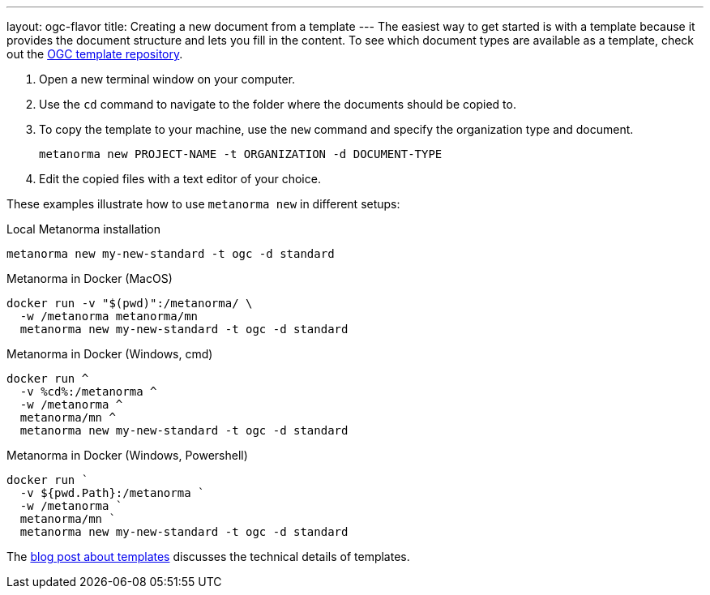 ---
layout: ogc-flavor
title: Creating a new document from a template
---
The easiest way to get started is with a template because it provides the document structure and lets you fill in the content.
To see which document types are available as a template, check out the https://github.com/metanorma/mn-templates-ogc[OGC template repository].

//General Metanorma AsciiDoc
//include::/author/topics/creating_new_document.adoc[tag=template-steps]
. Open a new terminal window on your computer.
. Use the `cd` command to navigate to the folder where the documents should be copied to.
. To copy the template to your machine, use the `new` command and specify the organization type and document.
+
`metanorma new PROJECT-NAME -t ORGANIZATION -d DOCUMENT-TYPE`
. Edit the copied files with a text editor of your choice.

These examples illustrate how to use `metanorma new` in different setups:

.Local Metanorma installation
[%collapsible]
[source]
----
metanorma new my-new-standard -t ogc -d standard
----

.Metanorma in Docker (MacOS)
[%collapsible]
[source]
----
docker run -v "$(pwd)":/metanorma/ \
  -w /metanorma metanorma/mn
  metanorma new my-new-standard -t ogc -d standard
----

.Metanorma in Docker (Windows, cmd)
[%collapsible]
[source]
----
docker run ^
  -v %cd%:/metanorma ^
  -w /metanorma ^
  metanorma/mn ^
  metanorma new my-new-standard -t ogc -d standard
----

.Metanorma in Docker (Windows, Powershell)
[%collapsible]
[source]
----
docker run `
  -v ${pwd.Path}:/metanorma `
  -w /metanorma `
  metanorma/mn `
  metanorma new my-new-standard -t ogc -d standard
----

The link:/_posts/2019-04-26-metanorma-templates-and-metanorma-new.adoc[blog post about templates] discusses the technical details of templates.